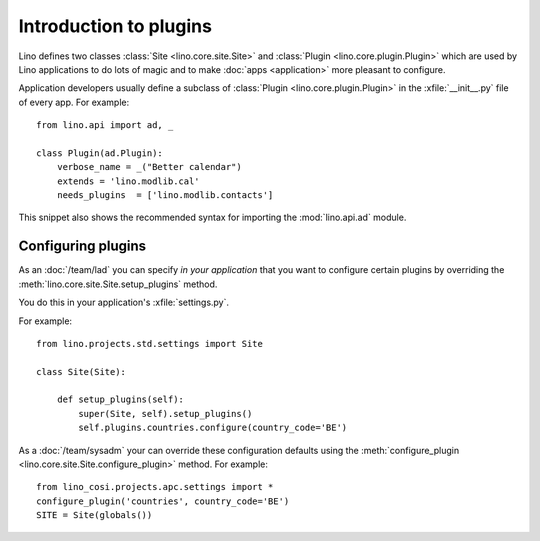 =======================
Introduction to plugins
=======================

Lino defines two classes :class:`Site <lino.core.site.Site>` and
:class:`Plugin <lino.core.plugin.Plugin>` which are used by Lino
applications to do lots of magic and to make :doc:`apps <application>`
more pleasant to configure.

Application developers usually define a subclass of :class:`Plugin
<lino.core.plugin.Plugin>` in the :xfile:`__init__.py` file of every
app.  For example::

    from lino.api import ad, _
    
    class Plugin(ad.Plugin):
        verbose_name = _("Better calendar")
        extends = 'lino.modlib.cal'
        needs_plugins  = ['lino.modlib.contacts']

This snippet also shows the recommended syntax for importing the
:mod:`lino.api.ad` module.



Configuring plugins
===================

As an :doc:`/team/lad` you can specify *in your application* that
you want to configure certain plugins by overriding the 
:meth:`lino.core.site.Site.setup_plugins` method. 

You do this in your application's :xfile:`settings.py`.

For example::

    from lino.projects.std.settings import Site

    class Site(Site):

        def setup_plugins(self):
            super(Site, self).setup_plugins()
            self.plugins.countries.configure(country_code='BE')


As a :doc:`/team/sysadm` your can override these configuration
defaults using the :meth:`configure_plugin
<lino.core.site.Site.configure_plugin>` method. For example::

    from lino_cosi.projects.apc.settings import *
    configure_plugin('countries', country_code='BE')
    SITE = Site(globals())
